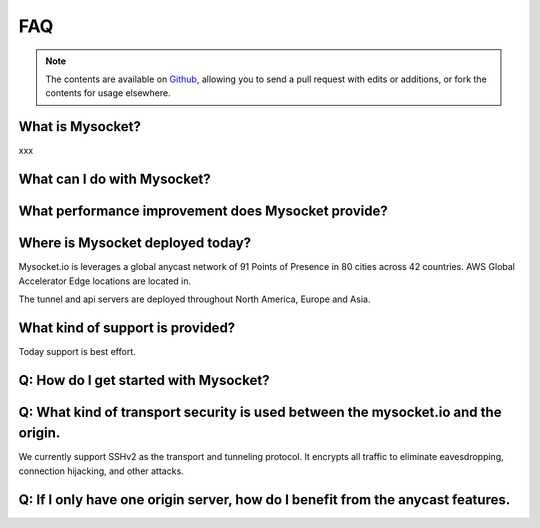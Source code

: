 .. index::
  ! FAQ
  see: Frequently Asked Questions; FAQ


FAQ
+++

.. note::  The
           contents are available on `Github <https://github.com/atoonk/mysocketdocs/blob/master/about/faq.rst>`_,
           allowing you to send a pull request with edits or additions, or fork the
           contents for usage elsewhere.


What is Mysocket?
====================
xxx

What can I do with Mysocket?
====================

What performance improvement does Mysocket provide?
====================


Where is Mysocket deployed today?
====================
Mysocket.io is leverages a global anycast network of 91 Points of Presence in 80 cities across 42 countries. 
AWS Global Accelerator Edge locations are located in.

The tunnel and api servers are deployed throughout North America, Europe and Asia.



What kind of support is provided?
====================
Today support is best effort. 


Q: How do I get started with Mysocket?
====================

Q: What kind of transport security is used between the mysocket.io and the origin.
====================
We currently support SSHv2 as the transport and tunneling protocol. It encrypts all traffic to eliminate eavesdropping, connection hijacking, and other attacks.

Q: If I only have one origin server, how do I benefit from the anycast features.
====================



